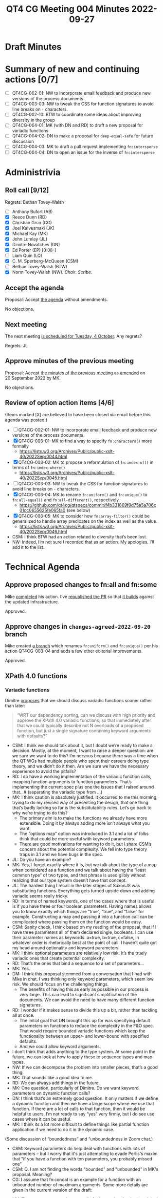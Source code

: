 :PROPERTIES:
:ID:       C231C479-6247-468E-A9C7-5EA6E9D78155
:END:
#+title: QT4 CG Meeting 004 Minutes 2022-09-27
#+author: Norm Tovey-Walsh
#+filetags: :qt4cg:
#+options: html-style:nil h:6
#+html_head: <link rel="stylesheet" type="text/css" href="/meeting/css/htmlize.css"/>
#+html_head: <link rel="stylesheet" type="text/css" href="../../../css/style.css"/>
#+options: author:nil email:nil creator:nil timestamp:nil
#+startup: showeverything

* Draft Minutes
:PROPERTIES:
:unnumbered: t
:CUSTOM_ID: minutes
:END:

* Summary of new and continuing actions [0/7]
:PROPERTIES:
:unnumbered: t
:CUSTOM_ID: new-actions
:END:

+ [ ] QT4CG-002-01: NW to incorporate email feedback and produce new
  versions of the process documents. 
+ [ ] QT4CG-003-03: NW to tweak the CSS for function signatures to avoid line breaks on =-= characters.
+ [ ] QT4CG-002-10: BTW to coordinate some ideas about improving diversity in the group
+ [ ] QT4CG-004-01: MK (with DN and RD) to draft a new proposal for variadic functions
+ [ ] QT4CG-004-02: DN to make a proposal for  =deep-equal-safe= for future discussion
+ [ ] QT4CG-004-03: MK to draft a pull request implementing =fn:intersperse=
+ [ ] QT4CG-004-04: DN to open an issue for the inverse of =fn:intersperse=

* Administrivia
:PROPERTIES:
:CUSTOM_ID: h-CF284F42-EB1E-4257-BF5F-AEB7129DB194
:END:

** Roll call [9/12]
:PROPERTIES:
:CUSTOM_ID: h-4CCBB41C-ED9C-4944-B6F3-F02A6470E209
:END:

Regrets: Bethan Tovey-Walsh

+ [ ] Anthony Bufort (AB)
+ [X] Reece Dunn (RD)
+ [X] Christian Grün (CG)
+ [X] Joel Kalvesmaki (JK)
+ [X] Michael Kay (MK)
+ [X] John Lumley (JL)
+ [X] Dimitre Novatchev (DN)
+ [X] Ed Porter (EP) [0:08-]
+ [ ] Liam Quin (LQ)
+ [X] C. M. Sperberg-McQueen (CSM)
+ [ ] Bethan Tovey-Walsh (BTW)
+ [X] Norm Tovey-Walsh (NW). /Chair/. /Scribe/.

** Accept the agenda
:PROPERTIES:
:CUSTOM_ID: agenda
:END:

Proposal: Accept [[../../agenda/2022/09-27.html][the agenda]] without amendments.

No objections.

** Next meeting
:PROPERTIES:
:CUSTOM_ID: h-42AC7180-0313-4CC0-8063-28F488D943F7
:END:

The next meeting [[../../agenda/2022/10-04.html][is scheduled for Tuesday, 4 October]]. Any regrets?

Regrets: JL

** Approve minutes of the previous meeting
:PROPERTIES:
:CUSTOM_ID: approve-minutes
:END:

Proposal: Accept [[../../minutes/2022/09-20.html][the minutes of the previous meeting]] as [[https://lists.w3.org/Archives/Public/public-xslt-40/2022Sep/0047.html][amended]] on 20 September 2022 by MK.

No objections.

** Review of option action items [4/6]
:PROPERTIES:
:CUSTOM_ID: h-735AFFA8-69A5-4E59-B1BF-D3B65494FEE4
:END:

(Items marked [X] are believed to have been closed via email before
this agenda was posted.)

+ [ ] QT4CG-002-01: NW to incorporate email feedback and produce new
  versions of the process documents. 
+ [X] QT4CG-003-01: MK to find a way to specify =fn:characters()= more formally
  + https://lists.w3.org/Archives/Public/public-xslt-40/2022Sep/0044.html
+ [X] QT4CG-003-02: MK to propose a reformulation of =fn:index-of()= in terms of =fn:index-where()=
  + https://lists.w3.org/Archives/Public/public-xslt-40/2022Sep/0045.html
+ [ ] QT4CG-003-03: NW to tweak the CSS for function signatures to avoid line breaks on =-= characters.
+ [X] QT4CG-003-04: MK to rename =fn:uniform()= and =fn:unique()= to =fn:all-equal()= and =fn:all-different()=, respectively
  + https://github.com/qt4cg/qtspecs/commit/f4b331869f0d75a5a706c01cc0655625fe065fa0 (see below)
+ [X] QT4CG-003-05: MK to consider how =fn:array-filter()= could be generalized to handle array predicates on the index as well as the value.
  + https://lists.w3.org/Archives/Public/public-xslt-40/2022Sep/0046.html

+ CSM: I think BTW had an action related to diversity that’s been lost.
+ NW: Indeed, I’m not sure I recorded that as an action. My apologies. I’ll add it to the list.

* Technical Agenda
:PROPERTIES:
:CUSTOM_ID: h-8BF0F2E9-11A2-4221-AAAD-00341B344DAC
:END:

** Approve proposed changes to fn:all and fn:some
:PROPERTIES:
:CUSTOM_ID: h-49C7D28D-15E6-41D4-8971-E9A1C9FB6917
:END:

Mike [[https://lists.w3.org/Archives/Public/public-xslt-40/2022Sep/0023.html][completed]] his action. I’ve [[https://github.com/qt4cg/qtspecs/pull/152][republished the PR]] so that [[https://qt4cg.org/pr/152/xpath-functions-40/Overview.html#func-all][it builds]]
against the updated infrastructure.

Approved.

** Approve changes in ~changes-agreed-2022-09-20~ branch
:PROPERTIES:
:CUSTOM_ID: h-684E0659-9C9A-4344-BAAA-CB903FDFD94F
:END:

Mike created [[https://github.com/qt4cg/qtspecs/commit/f4b331869f0d75a5a706c01cc0655625fe065fa0][a branch]] which renames =fn:uniform()= and =fn:unique()= per his action 
QT4CG-003-04 and adds a few other editorial improvements.

Approved.

** XPath 4.0 functions
:PROPERTIES:
:CUSTOM_ID: h-E45C1EEA-F5B5-4856-8217-42D19A54A41C
:END:

*** Variadic functions
:PROPERTIES:
:CUSTOM_ID: h-19F083AF-29AB-4414-A742-ABAB0B2FA2E6
:END:

Dimitre [[https://lists.w3.org/Archives/Public/public-xslt-40/2022Sep/0076.html][proposes]] that we should discuss variadic functions sooner rather than later:

#+BEGIN_QUOTE
“WRT our dependency sorting, can we discuss with high priority and
approve the XPath 4.0 variadic functions, so that immediately after
that we could typically describe not N overloads of a proposed
function, but just a single signature containing keyword arguments
with defaults?”
#+END_QUOTE

+ CSM: I think we should talk about it, but I doubt we’re ready to
  make a decision. Mostly, at the moment, I want to raise a deeper
  question: are we sure we want to do this? I’m nervous because there
  was a time when the QT WGs had multiple people who spent their
  careers doing type theory, and we didn’t do it then. Are we sure we
  have the necessary experience to avoid the pitfalls?
+ RD: I do have a working implementation of the variadic function
  calls, mapping function arguments to function parameters. That’s
  implementing the current spec plus one the issues that I raised
  around that…# (separating the variadic type from …)
+ MK: I think caution is absolutely justified. It occurred to me this
  morning, trying to do my revised way of presenting the design, that
  one thing that’s badly lacking so far is the substitutability rules.
  Let’s go back to why we’re trying to do this?
  + The primary aim is to make the functions we already have more
    extensible. Doing it by always adding more isn’t always what you
    want.
  + The “options map” option was introduced in 3.1 and a lot of folks
    think that could be more useful with keyword parameters.
  + There are good motivations for wanting to do it, but I share CSM’s
    concern about the potential complexity. We fell into type theory
    traps in 3.1 and we have bugs in the spec.
+ JL: Do you have an example?
+ MK: Yes, I forget exactly where it is, but we talk about the type of
  a map when considered as a function and we talk about having the
  “least common type” of two types, and that phrase is used glibly
  without realizing that our type system doesn’t have that concept.
+ JL: The hardest thing I recall in the later stages of SaxonJS was
  substituting functions. Everything gets turned upside down and
  adding variadic seems really tricky.
+ RD: In terms of named keywords, one of the cases where that is
  useful is if you have three or four boolean parameters. Having names
  allows you to know exactly which things are “true”, “true”, and
  “false” for example. Constructing a map and passing it into a
  function call can be complicated where passing them on the function
  would be easy.
+ CSM: Sanity check, I think based on my reading of the proposal, that
  if I have three parameters all of them declared single, booleans. I
  can use their parameter names as keywords: a=true, b=true, c=false,
  in whatever order is rhetorically best at the point of call. I
  haven’t quite got my head around optionality and keyword parameters.
+ MK: I think optional parameters are relatively low risk. It’s the
  truely variadic ones that create potential complexity.
+ RD: That’s the ones that bind a sequence to a set of parameters...
+ MK: Yes.
+ DM: I think this proposal stemmed from a conversation that I had
  with Mike in chat. I was thinking only keyword parameters, which
  seem low risk. We should focus on the challenging things.
  + The benefits of having this as early as possible in our process is
    very large. This can lead to significant simplification of the
    documents. We can avoid the need to have many different function
    signatures.
+ RD: I wonder if it makes sense to divide this up a bit, rather than
  tackling all at once.
  + The initial goal that DN brought this up for was specifying
    default parameters on functions to reduce the complexity in the
    F&O spec. That would require bounded variadic functions which keep
    the functionality between an upper- and lower-bound with specified
    defaults.
  + And we could allow keyword arguments.
+ I don’t think that adds anything to the type system. At some point
  in the future, we can look at how to apply these to sequence types
  and map types.
+ NW: If we can decompose the problem into smaller pieces, that’s a good thing.
+ MK: That sounds like a good idea to me.
+ RD: We can always add things in the future.
+ MK: One question, particularly of Dimitre. Do we want keyword
  parameters on dynamic function calls?
+ DN: I think that’s an extremely good question. It only matters if we
  define a dynamic function and then we have a large scope where we
  use that function. If there are a lot of calls to that function,
  then it would be helpful to users. I’m not ready to say “yes” very
  firmly, but I do see use cases where it can be useful.
+ MK: I think its a lot more difficult to define things like partial
  function application if we need to do it in the dynamic case.

#+BEGIN_CHAT
(Some discussion of “boundedness” and “unboundedness in Zoom chat.)

+ CSM: Keyword parameters do help deal with functions with lots of
  parameters -- but I worry that it's just attempting to evade
  Perlis's maxim that "if you have a function with ten parameters, you
  probably missed one"
+ CSM: Q. I am not finding the words "bounded" and "unbounded" in MK's proposal.  Meaning?
+ CG: I assume that fn:concat is an example for a function with an
  unbounded number of maximum arguments. Some more details are given
  in the current version of the draft:
#+END_CHAT

+ MK: The terms appear not in my email of this morning, but in the
  original proposal. In this morning’s proposal, I attributed a
  plurality to each of the arguments. A bounded variadic function is
  basically one that has single and optional arguments, but doesn’t
  have multiples or maps.
+ JL: Is =concat= the only function we have with multiple, unbounded
  arguments?
+ RD: That’s the only one in the spec, but other implementors have
  tried to generalize the idea in other functions. BaseX =out-format=
  is variadic, so is =allow=, and the XQuery =rest-consumes=, etc…
  Various MarkLogic functions are also variadic.
+ MK: In this area, it’s an awful lot easier to do something in an
  implementation than it is in a specification.
+ NW: Does it make sense to come back with new drafts for just the parts
+ JK: Much of the proposal is written from the perspective parsing and
  understanding a function. It would be nice to have some discussion
  of whether or not function authors are going to have to think about
  things differently.
+ MK: In a lot of existing function libraries, there’s some
  possibility that users will discover that they wish they’d chosen
  better names. Those are now going to be public where they’d
  previously been private.
+ RD: The way the draft is currently specified, function authors won’t
  have to change the order of things to make things variadic.
  Variadicness applies to the last argument. If the last parameter is
  a map, you can use the map keys. If the last parameter is a
  sequence, you can zero or one or more arguemnts.
+ CSM: I think we now have two examples of the utility of what JK
  suggests. Correct me if I’m wrong, you’re not limited to a single
  map or multiple parameters. That’s the idiom I’m familiar with, but
  in the proposal before us, the only constraint is that if I have
  more than multiple/map; if I want to reach any of them except the
  first declared, I have to use keyword. But if I use keywords, I can
  have an arbitrary number of them.
+ MK: No, that’s not quite the proposal. In the language of this
  mornings proposal, you can have zero or one multiple parameters and
  zero or one mapped parameters. You can have zero or more single or
  optional parameters.
+ CSM: Thank you. I just misread the paragraph.
+ RD: I’m basing my comments on the proposal that’s actually in the
  current spec; I’ve only read MK’s proposal briefly. It would be good
  to have a more formal proposal.
+ DN: I’ve missed this morning’s proposal, but can I propose that at
  first we concentrate on adding variadic bounded functions. I think
  that’s an easier case.

ACTION QT4CG-004-01: MK (with DN and RD) to draft a new proposal for variadic functions

*** Move ~fn:deep-equal~ higher up the list?
:PROPERTIES:
:CUSTOM_ID: h-713E25B3-12C4-4872-8ECF-1371440CED18
:END:

Dimitre observes “some of the functions to be discussed that are included in the
current list/checklist, depend on using a compare() function /
strategy. This makes all of them dependent on having first discussed
and approved fn:deep-equal(options). Therefore, could we move
fn:deep-equal(options) considerably higher in the list, so that it
precedes all such functions that are dependent on a compare()
function/strategy?”

+ DN: There are a number of functions higher in the list that can take
  different kinds of comparisons (sequence starts with, contains,
  etc.) They can use different comparison functions. While we can
  generally say that people can specify any comparison function they
  want, MK and I discussed a lot about what could be a good comparison function.
  + It seems like some options on =fn:deep-equal= could be a good way
    to go to reach consensus on such a function.
+ MK: I have no objection to working on deep-equal sooner, but we
  don’t have a proposal to discuss at the moment.
+ DN: This is related to allowing any items as keys of maps. I
  constructed =deep-equal-safe= in the comments to this proposal. That could possibly be regarded as a starting point.

ACTION QT4CG-004-02: DN to make a proposal for  =deep-equal-safe= for future discussion

*** Returning to the list of functions…
:PROPERTIES:
:unnumbered: t
:CUSTOM_ID: h-FB9EC79F-3BC4-42D8-9935-3BF136689C23
:END:

+ MK: I’d like to look at the order of the functions on the agenda;
  some have fairly well formulated proposals, we should start with
  those.

MK proposes starting with =fn:intersperse=.

No objections.

*** fn:intersperse
:PROPERTIES:
:CUSTOM_ID: h-9183C2F7-C04B-4E31-BEE6-B95C0CECFDE0
:END:
+ See https://github.com/qt4cg/qtspecs/issues/2

+ MK: I think it would be useful to show a sample implementation for a
  bit more rigorous definition. There are a couple in the comment.
+ CSM: I’m not sure I understand the function. We have examples of how
  to call it, but I don’t see an explicit statement of what gets
  return. The analogy with =string-join= makes me nervous. 
+ DN: The separator can be any sequence, not just an item.
+ DN: I have a question about the name, =intersperse= carries connotations of randomness.
+ MK: If it’s in other languages, that’s good enough.
+ CG: It’s in Haskell and Dart.
+ DN: What about the reverse? Splitting on a sequence?
+ RD: It’s more like “take ‘n’ drop ‘k’ repeat.”
+ CSM: I like, in general, the idea of having an inverse if you can specify it.

Chair interrupts the discussion of the inverse function to get clarity on the proposal.

Proposal: Accept =fn:intersperse=

No objections.

ACTION QT4CG-004-03: MK to draft a pull request implementing =fn:intersperse=

+ RD: I think it’s straightfoward to implement the inverse because
  you’re applying a collect to collect one plus the number of
  interspersed items.
+ NW: That’s more clever than I am…
+ CSM: You have to check that the ones you’re removing match the thing
  that was inserted.
+ RD: It would have to be that you can’t do anything between
  intersperse and the inverse, otherwise you’re going to tie yourself
  into knots.
+ NW: It seems more like a “split on matching subsequences” function
  to me, and how does the result get returned anyway, given that we
  don’t have sequences of sequences?
+ DN: It could return it in an array and we probably need an analogous function to intersperse arrays.
+ JK: I think the inverse function might get really complicated with
  exceptions and error handling. The analogy to =string-join= is
  helpful here, the inverse would be like =tokenize=.
+ CG: I was wondering if we have a practical use case for such a
  function, there’s nothing like this in Haskell and Dart.
+ DN: Consider the case where a function takes a single string and the
  first thing the function does is tokenize that string. Similar use
  cases probably exist for this function.
+ RD: Would CSV parsing be a use ase? Tokenize on newlines and…

With time running short, the chair proposes that DN take an action.

ACTION QT4CG-004-04: DN to open an issue for the inverse of =fn:intersperse=

* Any other business
:PROPERTIES:
:CUSTOM_ID: any-other-business
:END:

None heard.
